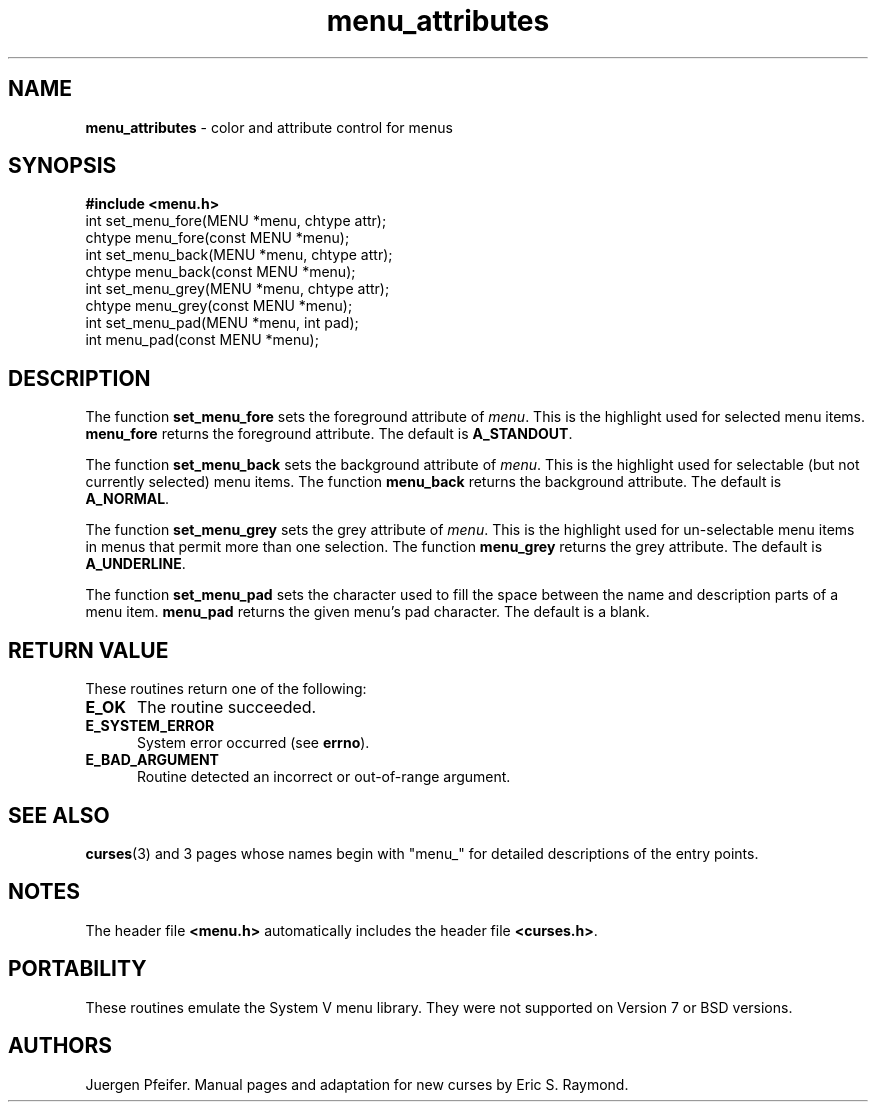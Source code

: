 '\" t
.\" $OpenBSD: src/lib/libmenu/Attic/menu_attribs.3,v 1.6 1999/01/22 03:45:06 millert Exp $
.\"
.\"***************************************************************************
.\" Copyright (c) 1998 Free Software Foundation, Inc.                        *
.\"                                                                          *
.\" Permission is hereby granted, free of charge, to any person obtaining a  *
.\" copy of this software and associated documentation files (the            *
.\" "Software"), to deal in the Software without restriction, including      *
.\" without limitation the rights to use, copy, modify, merge, publish,      *
.\" distribute, distribute with modifications, sublicense, and/or sell       *
.\" copies of the Software, and to permit persons to whom the Software is    *
.\" furnished to do so, subject to the following conditions:                 *
.\"                                                                          *
.\" The above copyright notice and this permission notice shall be included  *
.\" in all copies or substantial portions of the Software.                   *
.\"                                                                          *
.\" THE SOFTWARE IS PROVIDED "AS IS", WITHOUT WARRANTY OF ANY KIND, EXPRESS  *
.\" OR IMPLIED, INCLUDING BUT NOT LIMITED TO THE WARRANTIES OF               *
.\" MERCHANTABILITY, FITNESS FOR A PARTICULAR PURPOSE AND NONINFRINGEMENT.   *
.\" IN NO EVENT SHALL THE ABOVE COPYRIGHT HOLDERS BE LIABLE FOR ANY CLAIM,   *
.\" DAMAGES OR OTHER LIABILITY, WHETHER IN AN ACTION OF CONTRACT, TORT OR    *
.\" OTHERWISE, ARISING FROM, OUT OF OR IN CONNECTION WITH THE SOFTWARE OR    *
.\" THE USE OR OTHER DEALINGS IN THE SOFTWARE.                               *
.\"                                                                          *
.\" Except as contained in this notice, the name(s) of the above copyright   *
.\" holders shall not be used in advertising or otherwise to promote the     *
.\" sale, use or other dealings in this Software without prior written       *
.\" authorization.                                                           *
.\"***************************************************************************
.\"
.\" $From: menu_attribs.3x,v 1.6 1998/11/29 01:09:20 Rick.Ohnemus Exp $
.TH menu_attributes 3 ""
.SH NAME
\fBmenu_attributes\fR - color and attribute control for menus
.SH SYNOPSIS
\fB#include <menu.h>\fR
.br
int set_menu_fore(MENU *menu, chtype attr);
.br
chtype menu_fore(const MENU *menu);
.br
int set_menu_back(MENU *menu, chtype attr);
.br
chtype menu_back(const MENU *menu);
.br
int set_menu_grey(MENU *menu, chtype attr);
.br
chtype menu_grey(const MENU *menu);
.br
int set_menu_pad(MENU *menu, int pad);
.br
int menu_pad(const MENU *menu);
.br
.SH DESCRIPTION
The function \fBset_menu_fore\fR sets the foreground attribute of
\fImenu\fR. This is the highlight used for selected menu items.
\fBmenu_fore\fR returns the foreground attribute.  The default
is \fBA_STANDOUT\fR.

The function \fBset_menu_back\fR sets the background attribute of
\fImenu\fR. This is the highlight used for selectable (but not currently
selected) menu items.  The function \fBmenu_back\fR returns the background
attribute.  The default is \fBA_NORMAL\fR.

The function \fBset_menu_grey\fR sets the grey attribute of \fImenu\fR. This is
the highlight used for un-selectable menu items in menus that permit more than
one selection.  The function \fBmenu_grey\fR returns the grey attribute.
The default is \fBA_UNDERLINE\fR.

The function \fBset_menu_pad\fR sets the character used to fill the space
between the name and description parts of a menu item.  \fBmenu_pad\fR returns
the given menu's pad character.  The default is a blank.
.SH RETURN VALUE
These routines return one of the following:
.TP 5
\fBE_OK\fR
The routine succeeded.
.TP 5
\fBE_SYSTEM_ERROR\fR
System error occurred (see \fBerrno\fR).
.TP 5
\fBE_BAD_ARGUMENT\fR
Routine detected an incorrect or out-of-range argument.
.SH SEE ALSO
\fBcurses\fR(3) and 3 pages whose names begin with "menu_" for detailed
descriptions of the entry points.
.SH NOTES
The header file \fB<menu.h>\fR automatically includes the header file
\fB<curses.h>\fR.
.SH PORTABILITY
These routines emulate the System V menu library.  They were not supported on
Version 7 or BSD versions.
.SH AUTHORS
Juergen Pfeifer.  Manual pages and adaptation for new curses by Eric
S. Raymond.
.\"#
.\"# The following sets edit modes for GNU EMACS
.\"# Local Variables:
.\"# mode:nroff
.\"# fill-column:79
.\"# End:
